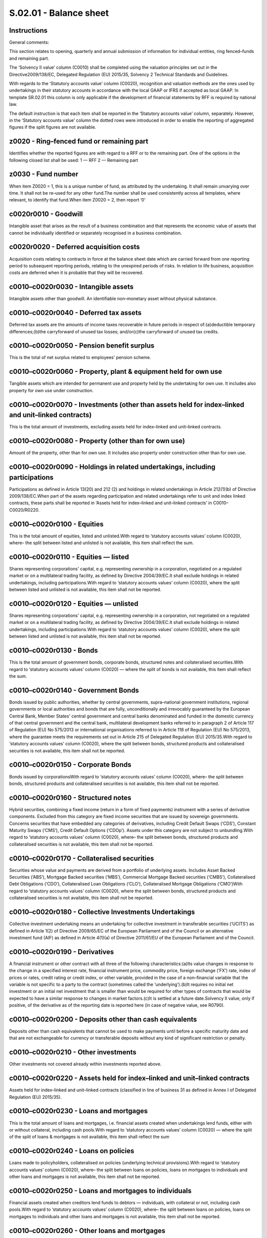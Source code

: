=======================
S.02.01 - Balance sheet
=======================

Instructions
------------


General comments:

This section relates to opening, quarterly and annual submission of information for individual entities, ring fenced–funds and remaining part.

The ‘Solvency II value’ column (C0010) shall be completed using the valuation principles set out in the Directive2009/138/EC, Delegated Regulation (EU) 2015/35, Solvency 2 Technical Standards and Guidelines.

With regards to the ‘Statutory accounts value’ column (C0020), recognition and valuation methods are the ones used by undertakings in their statutory accounts in accordance with the local GAAP or IFRS if accepted as local GAAP. In template SR.02.01 this column is only applicable if the development of financial statements by RFF is required by national law.

The default instruction is that each item shall be reported in the ‘Statutory accounts value’ column, separately. However, in the ‘Statutory accounts value’ column the dotted rows were introduced in order to enable the reporting of aggregated figures if the split figures are not available.


z0020 - Ring–fenced fund or remaining part
------------------------------------------


Identifies whether the reported figures are with regard to a RFF or to the remaining part. One of the options in the following closed list shall be used: 1 — RFF 2 — Remaining part


z0030 - Fund number
-------------------


When item Z0020 = 1, this is a unique number of fund, as attributed by the undertaking. It shall remain unvarying over time. It shall not be re–used for any other fund.The number shall be used consistently across all templates, where relevant, to identify that fund.When item Z0020 = 2, then report ‘0’


c0020r0010 - Goodwill
---------------------


Intangible asset that arises as the result of a business combination and that represents the economic value of assets that cannot be individually identified or separately recognised in a business combination.


c0020r0020 - Deferred acquisition costs
---------------------------------------


Acquisition costs relating to contracts in force at the balance sheet date which are carried forward from one reporting period to subsequent reporting periods, relating to the unexpired periods of risks. In relation to life business, acquisition costs are deferred when it is probable that they will be recovered.


c0010–c0020r0030 - Intangible assets
------------------------------------


Intangible assets other than goodwill. An identifiable non–monetary asset without physical substance.


c0010–c0020r0040 - Deferred tax assets
--------------------------------------


Deferred tax assets are the amounts of income taxes recoverable in future periods in respect of:(a)deductible temporary differences;(b)the carryforward of unused tax losses; and/or(c)the carryforward of unused tax credits.


c0010–c0020r0050 - Pension benefit surplus
------------------------------------------


This is the total of net surplus related to employees' pension scheme.


c0010–c0020r0060 - Property, plant & equipment held for own use
---------------------------------------------------------------


Tangible assets which are intended for permanent use and property held by the undertaking for own use. It includes also property for own use under construction.


c0010–c0020r0070 - Investments (other than assets held for index–linked and unit–linked contracts)
--------------------------------------------------------------------------------------------------


This is the total amount of investments, excluding assets held for index–linked and unit–linked contracts.


c0010–c0020r0080 - Property (other than for own use)
----------------------------------------------------


Amount of the property, other than for own use. It includes also property under construction other than for own use.


c0010–c0020r0090 - Holdings in related undertakings, including participations
-----------------------------------------------------------------------------


Participations as defined in Article 13(20) and 212 (2) and holdings in related undertakings in Article 212(1)(b) of Directive 2009/138/EC.When part of the assets regarding participation and related undertakings refer to unit and index linked contracts, these parts shall be reported in ‘Assets held for index–linked and unit–linked contracts’ in C0010–C0020/R0220.


c0010–c0020r0100 - Equities
---------------------------


This is the total amount of equities, listed and unlisted.With regard to ‘statutory accounts values’ column (C0020), where– the split between listed and unlisted is not available, this item shall reflect the sum.


c0010–c0020r0110 - Equities — listed
------------------------------------


Shares representing corporations' capital, e.g. representing ownership in a corporation, negotiated on a regulated market or on a multilateral trading facility, as defined by Directive 2004/39/EC.It shall exclude holdings in related undertakings, including participations.With regard to ‘statutory accounts values’ column (C0020), where the split between listed and unlisted is not available, this item shall not be reported.


c0010–c0020r0120 - Equities — unlisted
--------------------------------------


Shares representing corporations' capital, e.g. representing ownership in a corporation, not negotiated on a regulated market or on a multilateral trading facility, as defined by Directive 2004/39/EC.It shall exclude holdings in related undertakings, including participations.With regard to ‘statutory accounts values’ column (C0020), where the split between listed and unlisted is not available, this item shall not be reported.


c0010–c0020r0130 - Bonds
------------------------


This is the total amount of government bonds, corporate bonds, structured notes and collateralised securities.With regard to ‘statutory accounts values’ column (C0020) — where the split of bonds is not available, this item shall reflect the sum.


c0010–c0020r0140 - Government Bonds
-----------------------------------


Bonds issued by public authorities, whether by central governments, supra–national government institutions, regional governments or local authorities and bonds that are fully, unconditionally and irrevocably guaranteed by the European Central Bank, Member States' central government and central banks denominated and funded in the domestic currency of that central government and the central bank, multilateral development banks referred to in paragraph 2 of Article 117 of Regulation (EU) No 575/2013 or international organisations referred to in Article 118 of Regulation (EU) No 575/2013, where the guarantee meets the requirements set out in Article 215 of Delegated Regulation (EU) 2015/35.With regard to ‘statutory accounts values’ column (C0020), where the split between bonds, structured products and collateralised securities is not available, this item shall not be reported.


c0010–c0020r0150 - Corporate Bonds
----------------------------------


Bonds issued by corporationsWith regard to ‘statutory accounts values’ column (C0020), where– the split between bonds, structured products and collateralised securities is not available, this item shall not be reported.


c0010–c0020r0160 - Structured notes
-----------------------------------


Hybrid securities, combining a fixed income (return in a form of fixed payments) instrument with a series of derivative components. Excluded from this category are fixed income securities that are issued by sovereign governments. Concerns securities that have embedded any categories of derivatives, including Credit Default Swaps (‘CDS’), Constant Maturity Swaps (‘CMS’), Credit Default Options (‘CDOp’). Assets under this category are not subject to unbundling.With regard to ‘statutory accounts values’ column (C0020), where– the split between bonds, structured products and collateralised securities is not available, this item shall not be reported.


c0010–c0020r0170 - Collateralised securities
--------------------------------------------


Securities whose value and payments are derived from a portfolio of underlying assets. Includes Asset Backed Securities (‘ABS’), Mortgage Backed securities (‘MBS’), Commercial Mortgage Backed securities (‘CMBS’), Collateralised Debt Obligations (‘CDO’), Collateralised Loan Obligations (‘CLO’), Collateralised Mortgage Obligations (‘CMO’)With regard to ‘statutory accounts values’ column (C0020), where the split between bonds, structured products and collateralised securities is not available, this item shall not be reported.


c0010–c0020r0180 - Collective Investments Undertakings
------------------------------------------------------


Collective investment undertaking means an undertaking for collective investment in transferable securities (‘UCITS’) as defined in Article 1(2) of Directive 2009/65/EC of the European Parliament and of the Council or an alternative investment fund (AIF) as defined in Article 4(1)(a) of Directive 2011/61/EU of the European Parliament and of the Council.


c0010–c0020r0190 - Derivatives
------------------------------


A financial instrument or other contract with all three of the following characteristics:(a)Its value changes in response to the change in a specified interest rate, financial instrument price, commodity price, foreign exchange (‘FX’) rate, index of prices or rates, credit rating or credit index, or other variable, provided in the case of a non–financial variable that the variable is not specific to a party to the contract (sometimes called the ‘underlying’).(b)It requires no initial net investment or an initial net investment that is smaller than would be required for other types of contracts that would be expected to have a similar response to changes in market factors.(c)It is settled at a future date.Solvency II value, only if positive, of the derivative as of the reporting date is reported here (in case of negative value, see R0790).


c0010–c0020r0200 - Deposits other than cash equivalents
-------------------------------------------------------


Deposits other than cash equivalents that cannot be used to make payments until before a specific maturity date and that are not exchangeable for currency or transferable deposits without any kind of significant restriction or penalty.


c0010–c0020r0210 - Other investments
------------------------------------


Other investments not covered already within investments reported above.


c0010–c0020r0220 - Assets held for index–linked and unit–linked contracts
-------------------------------------------------------------------------


Assets held for index–linked and unit–linked contracts (classified in line of business 31 as defined in Annex I of Delegated Regulation (EU) 2015/35).


c0010–c0020r0230 - Loans and mortgages
--------------------------------------


This is the total amount of loans and mortgages, i.e. financial assets created when undertakings lend funds, either with or without collateral, including cash pools.With regard to ‘statutory accounts values’ column (C0020) — where the split of the split of loans & mortgages is not available, this item shall reflect the sum


c0010–c0020r0240 - Loans on policies
------------------------------------


Loans made to policyholders, collateralised on policies (underlying technical provisions).With regard to ‘statutory accounts values’ column (C0020), where– the split between loans on policies, loans on mortgages to individuals and other loans and mortgages is not available, this item shall not be reported.


c0010–c0020r0250 - Loans and mortgages to individuals
-----------------------------------------------------


Financial assets created when creditors lend funds to debtors — individuals, with collateral or not, including cash pools.With regard to ‘statutory accounts values’ column (C0020), where– the split between loans on policies, loans on mortgages to individuals and other loans and mortgages is not available, this item shall not be reported.


c0010–c0020r0260 - Other loans and mortgages
--------------------------------------------


Financial assets created when creditors lend funds to debtors — others, not classifiable in item R0240 or R0250, with collateral or not, including cash pools.With regard to ‘statutory accounts values’ column (C0020), where– the split between loans on policies, loans on mortgages to individuals and other loans and mortgages is not available, this item shall not be reported.


c0010–c0020r0270 - Reinsurance recoverables from:
-------------------------------------------------


This is the total amount of reinsurance recoverables. It corresponds to the amount of reinsurer share of technical provisions (including Finite reinsurance and SPV).


c0010–c0020r0280 - Non–life and health similar to non–life
----------------------------------------------------------


Reinsurance recoverables in respect of technical provisions for non–life and health similar to non–life.With regard to ‘statutory accounts values’ column (C0020), where the split between non–life excluding health and health similar to non–life is not available this item shall reflect the sum.


c0010–c0020r0290 - Non–life excluding health
--------------------------------------------


Reinsurance recoverables in respect of technical provisions for non–life business, excluding technical provisions for health– similar to non –life


c0010–c0020r0300 - Health similar to non–life
---------------------------------------------


Reinsurance recoverables in respect of technical provisions for health similar to non — life.


c0010–c0020r0310 - Life and health similar to life, excluding health and index–linked and unit–linked
-----------------------------------------------------------------------------------------------------


Reinsurance recoverable in respect of technical provisions for life and health similar to life, excluding health and index–linked and unit–linkedWith regard to ‘statutory accounts values’ column (C0020), where the split between life excluding health and index–linked and unit–linked and health similar to life is not available, this item shall reflect the sum.


c0010–c0020r0320 - Health similar to life
-----------------------------------------


Reinsurance recoverables in respect of technical provisions for health–similar to life.


c0010–c0020r0330 - Life excluding health and index–linked and unit–linked
-------------------------------------------------------------------------


Reinsurance recoverables in respect of technical provisions for life business, excluding technical provisions health–similar to life techniques and technical provisions for index–linked and unit–linked.


c0010–c0020r0340 - Life index–linked and unit–linked
----------------------------------------------------


Reinsurance recoverables in respect of technical provisions for life index–linked and unit–linked business.


c0010–c0020r0350 - Deposits to cedants
--------------------------------------


Deposits relating to reinsurance accepted.


c0010–c0020r0360 - Insurance and intermediaries receivables
-----------------------------------------------------------


Amounts past–due for payment by policyholders, insurers, and other linked to insurance business, that are not included in cash–in flows of technical provisions.It shall include receivables from reinsurance accepted.


c0010–c0020r0370 - Reinsurance receivables
------------------------------------------


Amounts past due by reinsurers and linked to reinsurance business that are not included in reinsurance recoverables.It might include: the amounts past due from receivables from reinsurers that relate to settled claims of policyholders or beneficiaries; receivables from reinsurers in relation to other than insurance events or settled insurance claims, for example commissions.


c0010–c0020r0380 - Receivables (trade, not insurance)
-----------------------------------------------------


Includes amounts receivables from employees or various business partners (not insurance–related), including public entities.


c0010–c0020r0390 - Own shares (held directly)
---------------------------------------------


This is the total amount of own shares held directly by the undertaking.


c0010–c0020r0400 - Amounts due in respect of own fund items or initial fund called up but not yet paid in
---------------------------------------------------------------------------------------------------------


Value of the amount due in respect of own fund items or initial fund called up but not yet paid in.


c0010–c0020r0410 - Cash and cash equivalents
--------------------------------------------


Notes and coins in circulation that are commonly used to make payments, and deposits exchangeable for currency on demand at par and which are directly usable for making payments by cheque, draft, giro order, direct debit/credit, or other direct payment facility, without penalty or restriction.Bank accounts shall not be netted off, thus only positive accounts shall be recognised in this item and bank overdrafts shown within liabilities unless where both legal right of offset and demonstrable intention to settle net exist.


c0010–c0020r0420 - Any other assets, not elsewhere shown
--------------------------------------------------------


This is the amount of any other assets not elsewhere already included within balance Sheet items.


c0010–c0020r0500 - Total assets
-------------------------------


This is the overall total amount of all assets.


c0010–c0020r0510 - Technical provisions — non–life
--------------------------------------------------


Sum of the technical provisions non–life.This amount shall include the apportionment from the transitional deduction to technical provisions in accordance with the contributory methodology used for the purposes of Minimum capital requirement (‘MCR’) calculation.With regard to ‘statutory accounts values’ column (C0020), where the split of technical provisions for non –life between non — life (excluding health) and health (similar to non — life) is not possible, this item shall reflect the sum.


c0010–c0020r0520 - Technical provisions — non–life (excluding health)
---------------------------------------------------------------------


This is the total amount of technical provisions for non — life business (excluding health).This amount shall include the apportionment from the transitional deduction to technical provisions in accordance with the contributory methodology used for the purposes of MCR calculation.


c0010r0530 - Technical provisions — non–life (excluding health) — technical provisions calculated as a whole
------------------------------------------------------------------------------------------------------------


This is the total amount of technical provisions calculated as whole (replicable/hedgeable portfolio) for non — life business (excluding health).This amount shall include the apportionment from the transitional deduction to technical provisions in accordance with the contributory methodology used for the purposes of MCR calculation.


c0010r0540 - Technical provisions — non–life (excluding health) — Best estimate
-------------------------------------------------------------------------------


This is the total amount of best estimate of technical provisions for non — life business (excluding health).Best estimate shall be reported gross of reinsurance.This amount shall include the apportionment from the transitional deduction to technical provisions in accordance with the contributory methodology used for the purposes of MCR calculation.


c0010r0550 - Technical provisions — non–life (excluding health) — Risk margin
-----------------------------------------------------------------------------


This is the total amount of risk margin of technical provisions for non — life business (excluding health).This amount shall include the apportionment from the transitional deduction to technical provisions in accordance with the contributory methodology used for the purposes of MCR calculation.


c0010–c0020r0560 - Technical provisions — health (similar to non–life)
----------------------------------------------------------------------


This is the total amount of technical provisions for health (similar to non — life).This amount shall include the apportionment from the transitional deduction to technical provisions in accordance with the contributory methodology used for the purposes of MCR calculation.


c0010r0570 - Technical provisions — health (similar to non–life) — technical provisions calculated as a whole
-------------------------------------------------------------------------------------------------------------


This is the total amount of technical provisions calculated as a whole (replicable/hedgeable portfolio) for health (similar to non–life).This amount shall include the apportionment from the transitional deduction to technical provisions in accordance with the contributory methodology used for the purposes of MCR calculation.


c0010r0580 - Technical provisions — health(similar to non –life) — Best estimate
--------------------------------------------------------------------------------


This is the total amount of best estimate of technical provisions for health business (similar to non–life).Best estimate shall be reported gross of reinsurance.This amount shall include the apportionment from the transitional deduction to technical provisions in accordance with the contributory methodology used for the purposes of MCR calculation.


c0010r0590 - Technical provisions — health (similar to non — life) — Risk margin
--------------------------------------------------------------------------------


This is the total amount of risk margin of technical provisions for health business (similar to non–life).This amount shall include the apportionment from the transitional deduction to technical provisions in accordance with the contributory methodology used for the purposes of MCR calculation.


c0010–c0020r0600 - Technical provisions — life (excluding index–linked and unit–linked)
---------------------------------------------------------------------------------------


Sum of the technical provisions life (excluding index–linked and unit–linked).This amount shall include the apportionment from the transitional deduction to technical provisions in accordance with the contributory methodology used for the purposes of MCR calculation.With regard to ‘statutory accounts values’ column (C0020), where the split of technical provisions life (excluding index — linked and unit — linked) between health (similar to life) and life (excluding health, index– linked and unit — linked) is not possible, this item shall reflect the sum.


c0010–c0020r0610 - Technical provisions — health (similar to life)
------------------------------------------------------------------


This is the total amount of technical provisions for health (similar to life) business.This amount shall include the apportionment from the transitional deduction to technical provisions in accordance with the contributory methodology used for the purposes of MCR calculation.


c0010r0620 - Technical provisions — health (similar to life) — technical provisions calculated as a whole
---------------------------------------------------------------------------------------------------------


This is the total amount of technical provisions calculated as a whole (replicable/hedgeable portfolio) for health (similar to life) business.This amount shall include the apportionment from the transitional deduction to technical provisions in accordance with the contributory methodology used for the purposes of MCR calculation.


c0010r0630 - Technical provisions — health (similar to life) — Best estimate
----------------------------------------------------------------------------


This is the total amount of best estimate of technical provisions for health (similar to life) business.Best estimate shall be reported gross of reinsurance.This amount shall include the apportionment from the transitional deduction to technical provisions in accordance with the contributory methodology used for the purposes of MCR calculation.


c0010r0640 - Technical provisions — health (similar to life) — Risk margin
--------------------------------------------------------------------------


This is the total amount of risk margin of technical provisions for health (similar to life) business.This amount shall include the apportionment from the transitional deduction to technical provisions in accordance with the contributory methodology used for the purposes of MCR calculation.


c0010–c0020r0650 - Technical provisions — life (excl. health and index–linked and unit–linked)
----------------------------------------------------------------------------------------------


This is the total amount of technical provisions for life (excluding health and index — linked and unit — linked) business.This amount shall include the apportionment from the transitional deduction to technical provisions in accordance with the contributory methodology used for the purposes of MCR calculation.


c0010r0660 - Technical provisions — life (excl. health and index–linked and unit–linked) — technical provisions calculated as a whole
-------------------------------------------------------------------------------------------------------------------------------------


This is the total amount of technical provisions calculated as a whole (replicable/hedgeable portfolio) for life (excluding health and index — linked and unit — linked) business.This amount shall include the apportionment from the transitional deduction to technical provisions in accordance with the contributory methodology used for the purposes of MCR calculation.


c0010r0670 - Technical provisions — life (excl. health and index–linked and unit–linked) — Best estimate
--------------------------------------------------------------------------------------------------------


This is the total amount of best estimate of technical provisions for life (excluding health and index — linked and unit — linked) business.Best estimate shall be reported gross of reinsurance.This amount shall include the apportionment from the transitional deduction to technical provisions in accordance with the contributory methodology used for the purposes of MCR calculation.


c0010r0680 - Technical provisions — life (excl. health and index–linked and unit–linked) — Risk margin
------------------------------------------------------------------------------------------------------


This is the total amount of risk margin of technical provisions for life (excluding health and index — linked and unit — linked) business.This amount shall include the apportionment from the transitional deduction to technical provisions in accordance with the contributory methodology used for the purposes of MCR calculation.


c0010–c0020r0690 - Technical provisions — index–linked and unit–linked
----------------------------------------------------------------------


This is the total amount of technical provisions for index — linked and unit — linked business.This amount shall include the apportionment from the transitional deduction to technical provisions in accordance with the contributory methodology used for the purposes of MCR calculation.


c0010r0700 - Technical provisions — index–linked and unit–linked — technical provisions calculated as a whole
-------------------------------------------------------------------------------------------------------------


This is the total amount of technical provisions calculated as a whole (replicable/hedgeable portfolio) for index — linked and unit — linked business.This amount shall include the apportionment from the transitional deduction to technical provisions in accordance with the contributory methodology used for the purposes of MCR calculation.


c0010r0710 - Technical provisions — index–linked and unit–linked — Best estimate
--------------------------------------------------------------------------------


This is the total amount of best estimate of technical provisions for index — linked and unit — linked business.Best estimate shall be reported gross of reinsuranceThis amount shall include the apportionment from the transitional deduction to technical provisions in accordance with the contributory methodology used for the purposes of MCR calculation.


c0010r0720 - Technical provisions — index–linked and unit–linked — Risk margin
------------------------------------------------------------------------------


This is the total amount of risk margin of technical provisions for index — linked and unit — linked business.This amount shall include the apportionment from the transitional deduction to technical provisions in accordance with the contributory methodology used for the purposes of MCR calculation.


c0020r0730 - Other technical provisions
---------------------------------------


Other technical provisions, as recognised by undertakings in their statutory accounts, in accordance with the local GAAP or IFRS.


c0010–c0020r0740 - Contingent liabilities
-----------------------------------------


A contingent liability is defined as:a)a possible obligation that arises from past events and whose existence will be confirmed only by the occurrence or non–occurrence of one or more uncertain future events not wholly within the control of the entity; orb)a present obligation that arises from past events even if:(i)it is not probable that an outflow of resources embodying economic benefits will be required to settle the obligation; or(ii)the amount of the obligation cannot be measured with sufficient reliability.The amount of contingent liabilities recognised in the balance sheet shall follow the criteria set in Article 11 of the Delegated Regulation (EU) 2015/35.


c0010–c0020r0750 - Provisions other than technical provisions
-------------------------------------------------------------


Liabilities of uncertain timing or amount, excluding the ones reported under ‘Pension benefit obligations’.The provisions are recognised as liabilities (assuming that a reliable estimate can be made) when they represent obligations and it is probable that an outflow of resources embodying economic benefits will be required to settle the obligations.


c0010–c0020r0760 - Pension benefit obligations
----------------------------------------------


This is the total net obligations related to employees' pension scheme.


c0010–c0020r0770 - Deposits from reinsurers
-------------------------------------------


Amounts (e.g. cash) received from reinsurer or deducted by the reinsurer according to the reinsurance contract.


c0010–c0020r0780 - Deferred tax liabilities
-------------------------------------------


Deferred tax liabilities are the amounts of income taxes payable in future periods in respect of taxable temporary differences.


c0010–c0020r0790 - Derivatives
------------------------------


A financial instrument or other contract with all three of the following characteristics:(a)Its value changes in response to the change in a specified interest rate, financial instrument price, commodity price, foreign exchange rate, index of prices or rates, credit rating or credit index, or other variable, provided in the case of a non–financial variable that the variable is not specific to a party to the contract (sometimes called the ‘underlying’).(b)It requires no initial net investment or an initial net investment that is smaller than would be required for other types of contracts that would be expected to have a similar response to changes in market factors.(c)It is settled at a future date.Only derivative liabilities shall be reported on this row (i.e. derivatives with negative values as of the reporting date.) Derivatives assets shall be reported under C0010–C0020/R0190.Undertakings which do not value derivatives in their Local GAAP do not need to provide a financial statements value.


c0010–c0020r0800 - Debts owed to credit institutions
----------------------------------------------------


Debts, such as mortgage and loans, owed to credit institutions, excluding bonds held by credit institutions (it is not possible for the undertaking to identify all the holders of the bonds that it issues) and subordinated liabilities. It This shall also include bank overdrafts.


c0010–c0020r0810 (l20) - Financial liabilities other than debts owed to credit institutions
-------------------------------------------------------------------------------------------


Financial liabilities including bonds issued by undertaking (held by credit institutions or not), structured notes issued by the undertaking itself and mortgage and loans due to other entities than credit institutions.Subordinated liabilities shall not be included here.


c0010–c0020r0820 - Insurance and intermediaries payables
--------------------------------------------------------


Amounts past due to policyholders, insurers and other business linked to insurance, but that are not technical provisions.Includes amounts past due to (re)insurance intermediaries (e.g. commissions due to intermediaries but not yet paid by the undertaking).Excludes loans & mortgages due to other insurance companies, if they only relate to financing and are not linked to insurance business (such loans and mortgages shall be reported as financial liabilities).It shall include payables from reinsurance accepted.


c0010–c0020r0830 - Reinsurance payables
---------------------------------------


Amounts payable, past due to reinsurers (in particular current accounts) other than deposits linked to reinsurance business, that are not included in reinsurance recoverables.Includes payables to reinsurers that relate to ceded premiums.


c0010–c0020r0840 - Payables (trade, not insurance)
--------------------------------------------------


This is the total amount trade payables, including amounts due to employees, suppliers, etc. and not insurance–related, parallel to receivables (trade, not insurance) on asset side; includes public entities.


c0010–c0020r0850 - Subordinated liabilities
-------------------------------------------


Subordinated liabilities are debts which rank after other specified debts when undertaking is liquidated. This is the total of subordinated liabilities classified as Basic Own Funds and those that are not included in Basic Own Funds.With regard to ‘statutory accounts values’ column (C0020), where the split between subordinated liabilities not in basic own funds and subordinated liabilities in basic own funds is not available, this item shall reflect the sum.


c0010–c0020r0860 - Subordinated liabilities not in Basic Own Funds
------------------------------------------------------------------


Subordinated liabilities are debts which rank after other specified debts when undertaking is liquidated. Other debts may be even more deeply subordinated. Only subordinated liabilities that are not classified in Basic Own Funds shall be presented here.With regard to ‘statutory accounts values’ column (C0020), where the split between subordinated liabilities not in basic own funds and subordinated liabilities in basic own funds is not available, this item shall not be reported.


c0010–c0020r0870 - Subordinated liabilities in Basic Own Funds
--------------------------------------------------------------


Subordinated liabilities classified in Basic Own Funds.With regard to ‘statutory accounts values’ column (C0020), where– the split between subordinated liabilities not in basic own funds and subordinated liabilities in basic own funds is not available, this item shall not be reported.


c0010–c0020r0880 - Any other liabilities, not elsewhere shown
-------------------------------------------------------------


This is the total of any other liabilities, not elsewhere already included in other Balance Sheet items.


c0010–c0020r0900 - Total liabilities
------------------------------------


This is the overall total amount of all liabilities


c0010r1000 - Excess of assets over liabilities
----------------------------------------------


This is the total of undertaking's excess of assets over liabilities, valued in accordance with Solvency II valuation basis. Value of the assets minus liabilities.


c0020r1000 - Excess of assets over liabilities(statutory accounts value)
------------------------------------------------------------------------


This is the total of excess of assets over liabilities of statutory accounts value column.


z0020 - Ring–fenced fund or remaining part
------------------------------------------


Identifies whether the reported figures are with regard to a RFF or to the remaining part. One of the options in the following closed list shall be used: 1 — RFF 2 — Remaining part


z0030 - Fund number
-------------------


When item Z0020 = 1, identification number for a ring fenced fund or matching adjustment portfolio. This number is attributed by the group and must be consistent over time and with the fund/portfolio number reported in other templatesWhen item Z0020 = 2, then report ‘0’


c0020r0010 - Goodwill
---------------------


Intangible asset that arises as the result of a business combination and that represents the economic value of assets that cannot be individually identified or separately recognised in a business combination.


c0020r0020 - Deferred acquisition costs
---------------------------------------


Acquisition costs relating to contracts in force at the balance sheet date which are carried forward from one reporting period to subsequent reporting periods, relating to the unexpired periods of risks. In relation to life business, acquisition costs are deferred when it is probable that they will be recovered.


c0010– c0020r0030 - Intangible assets
-------------------------------------


Intangible assets other than goodwill. An identifiable non–monetary asset without physical substance.


c0010– c0020r0040 - Deferred tax assets
---------------------------------------


Deferred tax assets are the amounts of income taxes recoverable in future periods in respect of:(a)deductible temporary differences;(b)the carry forward of unused tax losses; and/or(c)the carry forward of unused tax credits.


c0010– c0020r0050 - Pension benefit surplus
-------------------------------------------


This is the total of net surplus related to employees' pension scheme.


c0010– c0020r0060 - Property, plant & equipment held for own use
----------------------------------------------------------------


Tangible assets which are intended for permanent use and property held by the group for own use. It includes also property for own use under construction.


c0010– c0020r0070 - Investments (other than assets held for index–linked and unit–linked contracts)
---------------------------------------------------------------------------------------------------


This is the total amount of investments, excluding assets held for index–linked and unit–linked contracts.


c0010– c0020r0080 - Property (other than for own use)
-----------------------------------------------------


Amount of the property, other than for own use. It includes also property under construction other than for own use.


c0010– c0020r0090 - Holdings in related undertakings, including participations
------------------------------------------------------------------------------


Participations as defined in Article 13(20) and holdings in related undertakings in Article 212(1)(b) of Directive 2009/138/EC.When part of the assets regarding participation and related undertakings refer to unit and index linked contracts, these parts shall be reported in ‘Assets held for index–linked and unit–linked contracts’ in C0010–C0020/R0220.Holdings in related undertakings, including participations at group level will include:—holdings in related but not subsidiary insurance or reinsurance undertakings, insurance holding companies or mixed financial holding companies as described in Article 335, paragraph 1, (d) of Delegated Regulation (EU) 2015/35—holdings in related undertakings in other financial sectors as described in Article 335, paragraph 1, (e) of Delegated Regulation (EU) 2015/35—other related undertakings as described in Article 335, paragraph 1, (f) of Delegated Regulation (EU) 2015/35—insurance or reinsurance undertakings, insurance holding companies or mixed financial holding companies included with the deduction and aggregation method (when combination of methods is used)


c0010– c0020r0100 - Equities
----------------------------


This is the total amount of equities, listed and unlisted.With regard to ‘statutory accounts values’ column (C0020), where– the split between listed and unlisted is not available, this item shall reflect the sum.


c0010– c0020r0110 - Equities — listed
-------------------------------------


Shares representing corporations' capital, e.g. representing ownership in a corporation, negotiated on a regulated market or on a multilateral trading facility, as defined by Directive 2004/39/EC.It shall exclude holdings in related undertakings, including participations.With regard to ‘statutory accounts values’ column (C0020), where the split between listed and unlisted is not available, this item shall not be reported.


c0010– c0020r0120 - Equities — unlisted
---------------------------------------


Shares representing corporations' capital, e.g. representing ownership in a corporation, not negotiated on a regulated market or on a multilateral trading facility, as defined by Directive 2004/39/EC.It shall exclude holdings in related undertakings, including participations.With regard to ‘statutory accounts values’ column (C0020), where the split between listed and unlisted is not available, this item shall not be reported.


c0010– c0020r0130 - Bonds
-------------------------


This is the total amount of government bonds, corporate bonds, structured notes and collateralised securities.With regard to ‘Statutory accounts values’ column (C0020) — where the split of bonds is not available, this item shall reflect the sum.


c0010– c0020r0140 - Government Bonds
------------------------------------


Bonds issued by public authorities, whether by central governments, supra–national government institutions, regional governments or local authorities and bonds that are fully, unconditionally and irrevocably guaranteed by the European Central Bank, Member States' central government and central banks denominated and funded in the domestic currency of that central government and the central bank, multilateral development banks referred to in paragraph 2 of Article 117 of Regulation (EU) No 575/2013 or international organisations referred to in Article 118 of Regulation (EU) No 575/2013, where the guarantee meets the requirements set out in Article 215 of Delegated Regulation (EU) 2015/35.With regard to ‘statutory accounts values’ column (C0020), where the split between bonds, structured products and collateralised securities is not available, this item shall not be reported.


c0010– c0020r0150 - Corporate Bonds
-----------------------------------


Bonds issued by corporationsWith regard to ‘statutory accounts values’ column (C0020), where– the split between bonds, structured products and collateralized securities is not available, this item shall not be reported.


c0010– c0020r0160 - Structured notes
------------------------------------


Hybrid securities, combining a fixed income (return in a form of fixed payments) instrument with a series of derivative components. Excluded from this category are fixed income securities that are issued by sovereign governments. Concerns securities that have embedded any categories of derivatives, including Credit Default Swaps (‘CDS’), Constant Maturity Swaps (‘CMS’), Credit Default Options (‘CDOp’). Assets under this category are not subject to unbundling.With regard to ‘statutory accounts values’ column (C0020), where– the split between bonds, structured products and collateralised securities is not available, this item shall not be reported.


c0010– c0020r0170 - Collateralised securities
---------------------------------------------


Securities whose value and payments are derived from a portfolio of underlying assets. Includes Asset Backed Securities (‘ABS’), Mortgage Backed securities (‘MBS’), Commercial Mortgage Backed securities (‘CMBS’), Collateralised Debt Obligations (‘CDO’), Collateralised Loan Obligations (‘CLO’), Collateralised Mortgage Obligations (‘CMO’).With regard to ‘statutory accounts values’ column (C0020), where– the split between bonds, structured products and collateralised securities is not available, this item shall not be reported.


c0010– c0020r0180 - Collective Investment undertakings
------------------------------------------------------


‘Collective investment undertaking’ means an undertaking for collective investment in transferable securities (‘UCITS’) as defined in Article 1(2) of Directive 2009/65/EC of the European Parliament and of the Council or an alternative investment fund (AIF) as defined in Article 4(1)(a) of Directive 2011/61/EU of the European Parliament and of the Council.


c0010– c0020r0190 - Derivatives
-------------------------------


A financial instrument or other contract with all three of the following characteristics:(a)Its value changes in response to the change in a specified interest rate, financial instrument price, commodity price, foreign exchange (‘FX’) rate, index of prices or rates, credit rating or credit index, or other variable, provided in the case of a non–financial variable that the variable is not specific to a party to the contract (sometimes called the ‘underlying’).(b)It requires no initial net investment or an initial net investment that is smaller than would be required for other types of contracts that would be expected to have a similar response to changes in market factors.(c)It is settled at a future date.Solvency II value, only if positive, of the derivative as of the reporting date is reported here (in case of negative value, see R0790).


c0010– c0020r0200 - Deposits other than cash equivalents
--------------------------------------------------------


Deposits other than cash equivalents that cannot be used to make payments until before a specific maturity date and that are not exchangeable for currency or transferable deposits without any kind of significant restriction or penalty.


c0010– c0020r0210 - Other investments
-------------------------------------


Other investments not covered already within investments reported above.


c0010–c0020r0220 - Assets held for index–linked and unit–linked contracts
-------------------------------------------------------------------------


Assets held for index–linked and unit–linked contracts (classified in line of business 31 as defined in Annex I of Delegated Regulation (EU) 2015/35).


c0010– c0020r0230 - Loans and mortgages
---------------------------------------


This is the total amount of loans and mortgages, i.e. financial assets created when group lend funds, either with or without collateral, including cash pools.With regard to ‘Statutory accounts values’ column (C0020) — where the split of the split of loans & mortgages is not available, this item shall reflect the sum.


c0010– c0020r0240 - Loans on policies
-------------------------------------


Loans made to policyholders, collateralised on policies (underlying technical provisions).With regard to ‘statutory accounts values’ column (C0020), where– the split between loans on policies, loans on mortgages to individuals and other loans and mortgages is not available, this item shall not be reported.


c0010– c0020r0250 - Loans and mortgages to individuals
------------------------------------------------------


Financial assets created when creditors lend funds to debtors — individuals, with collateral or not, including cash pools.With regard to ‘statutory accounts values’ column (C0020), where– the split between loans on policies, loans on mortgages to individuals and other loans and mortgages is not available, this item shall not be reported.


c0010– c0020r0260 - Other loans and mortgages
---------------------------------------------


Financial assets created when creditors lend funds to debtors — others, not classifiable in item R0240 or R0250, with collateral or not, including cash pools.With regard to ‘statutory accounts values’ column (C0020), where– the split between loans on policies, loans on mortgages to individuals and other loans and mortgages is not available, this item shall not be reported.


c0010– c0020r0270 - Reinsurance recoverables from:
--------------------------------------------------


This is the total amount of reinsurance recoverables. It corresponds to the amount of reinsurer share of technical provisions, including finite reinsurance (‘Finite Re’) and SPV.


c0010– c0020r0280 - Non–life and health similar to non–life
-----------------------------------------------------------


Reinsurance recoverables in respect of technical provisions for non–life and health similar to non–life.With regard to ‘statutory accounts values’ column (C0020), where the split between non–life excluding health and health similar to non–life is not available this item shall reflect the sum.


c0010– c0020r0290 - Non–life excluding health
---------------------------------------------


Reinsurance recoverables in respect of technical provisions for non–life business, excluding technical provisions for health– similar to non –life.


c0010– c0020r0300 - Health similar to non–life
----------------------------------------------


Reinsurance recoverables in respect of technical provisions for health similar to non — life.


c0010– c0020r0310 - Life and health similar to life, excluding health and index–linked and unit–linked
------------------------------------------------------------------------------------------------------


Reinsurance recoverable in respect of technical provisions for life and health similar to life, excluding health and index–linked and unit–linked.With regard to ‘statutory accounts values’ column (C0020), where– the split between life excluding health and index–linked and unit–linked and health similar to life is not available, this item shall reflect the sum.


c0010– c0020r0320 - Health similar to life
------------------------------------------


Reinsurance recoverables in respect of technical provisions for health–similar to life.


c0010– c0020r0330 - Life excluding health and index–linked and unit–linked
--------------------------------------------------------------------------


Reinsurance recoverables in respect of technical provisions for life business, excluding technical provisions health–similar to life techniques and technical provisions for index–linked and unit–linked.


c0010– c0020r0340 - Life index–linked and unit–linked
-----------------------------------------------------


Reinsurance recoverables in respect of technical provisions for life index–linked and unit–linked business.


c0010– c0020r0350 - Deposits to cedants
---------------------------------------


Deposits relating to reinsurance accepted.


c0010– c0020r0360 - Insurance and intermediaries receivables
------------------------------------------------------------


Amounts past–due for payment by policyholders, insurers, and other linked to insurance business, that are not included in cash–in flows of technical provisions.It shall include receivables from reinsurance accepted.


c0010– c0020r0370 - Reinsurance receivables
-------------------------------------------


Amounts past–due by reinsurers and linked to reinsurance business that are not included in reinsurance recoverables.It might include: the amounts past due from receivables from reinsurers that relate to settled claims of policyholders or beneficiaries; receivables from reinsurers in relation to other than insurance events or settled insurance claims, for example commissions.


c0010– c0020r0380 - Receivables (trade, not insurance)
------------------------------------------------------


Includes amounts receivables from employees or various business partners (not insurance–related), including public entities.


c0010– c0020r0390 - Own shares (held directly)
----------------------------------------------


This is the total amount of own shares held directly by the group.


c0010– c0020r0400 - Amounts due in respect of own fund items or initial fund called up but not yet paid in
----------------------------------------------------------------------------------------------------------


Value of the amount due in respect of own fund items or initial fund called up but not yet paid in.


c0010– c0020r0410 - Cash and cash equivalents
---------------------------------------------


Notes and coin in circulation that are commonly used to make payments, and deposits exchangeable for currency on demand at par and which are directly usable for making payments by cheque, draft, giro order, direct debit/credit, or other direct payment facility, without penalty or restriction.Bank accounts shall not be netted off, thus only positive accounts shall be recognised in this item and bank overdrafts shown within liabilities unless where both legal right of offset and demonstrable intention to settle net exist.


c0010– c0020r0420 - Any other assets, not elsewhere shown
---------------------------------------------------------


This is the amount of any other assets not elsewhere already included within balance Sheet items.


c0010–c0020r0500 - Total assets
-------------------------------


This is the overall total amount of all assets.


c0010–c0020r0510 - Technical provisions — non–life
--------------------------------------------------


Sum of the technical provisions non–life.This amount shall include the apportionment from the transitional deduction to technical provisions in accordance with the contributory methodology used for the purposes of MCR calculation.With regard to ‘statutory accounts values’ column (C0020), where the split of technical provisions for non –life between non — life (excluding health) and health (similar to non — life) is not possible, this item shall reflect the sum.


c0010– c0020r0520 - Technical provisions — non–life (excluding health)
----------------------------------------------------------------------


This is the total amount of technical provisions for non — life business (excluding health).This amount shall include the apportionment from the transitional deduction to technical provisions in accordance with the contributory methodology used for the purposes of MCR calculation.


c0010r0530 - Technical provisions — non–life (excluding health) — technical provisions calculated as a whole
------------------------------------------------------------------------------------------------------------


This is the total amount of technical provisions calculated as whole (replicable/hedgeable portfolio) for non — life business (excluding health).This amount shall include the apportionment from the transitional deduction to technical provisions in accordance with the contributory methodology used for the purposes of MCR calculation.


c0010r0540 - Technical provisions — non–life (excluding health) — Best estimate
-------------------------------------------------------------------------------


This is the total amount of best estimate of technical provisions for non — life business (excluding health).Best estimate shall be reported gross of reinsurance.This amount shall include the apportionment from the transitional deduction to technical provisions in accordance with the contributory methodology used for the purposes of MCR calculation.


c0010r0550 - Technical provisions — non–life (excluding health) — Risk margin
-----------------------------------------------------------------------------


This is the total amount of risk margin of technical provisions for non — life business (excluding health).This amount shall include the apportionment from the transitional deduction to technical provisions in accordance with the contributory methodology used for the purposes of MCR calculation.


c0010– c0020r0560 - Technical provisions — health (similar to non–life)
-----------------------------------------------------------------------


This is the total amount of technical provisions for health (similar to non — life).This amount shall include the apportionment from the transitional deduction to technical provisions in accordance with the contributory methodology used for the purposes of MCR calculation.


c0010r0570 - Technical provisions — health (similar to non — life) — technical provisions calculated as a whole
---------------------------------------------------------------------------------------------------------------


This is the total amount of technical provisions calculated as a whole (replicable / hedgeable portfolio) for health (similar to non–life).This amount shall include the apportionment from the transitional deduction to technical provisions in accordance with the contributory methodology used for the purposes of MCR calculation.


c0010r0580 - Technical provisions — health(similar to non –life) — Best estimate
--------------------------------------------------------------------------------


This is the total amount of best estimate of technical provisions for health business (similar to non — life).Best estimate shall be reported gross of reinsurance.This amount shall include the apportionment from the transitional deduction to technical provisions in accordance with the contributory methodology used for the purposes of MCR calculation.


c0010r0590 - Technical provisions — health (similar to non — life) — Risk margin
--------------------------------------------------------------------------------


This is the total amount of risk margin of technical provisions for health business (similar to non — life).This amount shall include the apportionment from the transitional deduction to technical provisions in accordance with the contributory methodology used for the purposes of MCR calculation.


c0010–c0020r0600 - Technical provisions — life (excluding index–linked and unit–linked)
---------------------------------------------------------------------------------------


Sum of the technical provisions life (excluding index–linked and unit–linked).This amount shall include the apportionment from the transitional deduction to technical provisions in accordance with the contributory methodology used for the purposes of MCR calculation.With regard to ‘statutory accounts values’ column (C0020), where the split of technical provisions life (excluding index — linked and unit — linked) between health (similar to life) and life (excluding health, index– linked and unit — linked) is not possible, this item shall reflect the sum.


c0010– c0020r0610 - Technical provisions — health (similar to life)
-------------------------------------------------------------------


This is the total amount of technical provisions for health (similar to life) business.This amount shall include the apportionment from the transitional deduction to technical provisions in accordance with the contributory methodology used for the purposes of MCR calculation.


c0010r0620 - Technical provisions — health (similar to life) — technical provisions calculated as a whole
---------------------------------------------------------------------------------------------------------


This is the total amount of technical provisions calculated as a whole (replicable / hedgeable portfolio) for health (similar to life) business.This amount shall include the apportionment from the transitional deduction to technical provisions in accordance with the contributory methodology used for the purposes of MCR calculation.


c0010r0630 - Technical provisions — health (similar to life) — Best estimate
----------------------------------------------------------------------------


This is the total amount of best estimate of technical provisions for health (similar to life) business.Best estimate shall be reported gross of reinsurance.This amount shall include the apportionment from the transitional deduction to technical provisions in accordance with the contributory methodology used for the purposes of MCR calculation.


c0010r0640 - Technical provisions — health (similar to life) — Risk margin
--------------------------------------------------------------------------


This is the total amount of risk margin of technical provisions for health (similar to life) business.This amount shall include the apportionment from the transitional deduction to technical provisions in accordance with the contributory methodology used for the purposes of MCR calculation.


c0010– c0020r0650 - Technical provisions — life (excl. health and index–linked and unit–linked)
-----------------------------------------------------------------------------------------------


This is the total amount of technical provisions for life (excluding health and index — linked and unit — linked) business.This amount shall include the apportionment from the transitional deduction to technical provisions in accordance with the contributory methodology used for the purposes of MCR calculation.


c0010r0660 - Technical provisions — life (excl. health and index–linked and unit–linked) — technical provisions calculated as a whole
-------------------------------------------------------------------------------------------------------------------------------------


This is the total amount of technical provisions calculated as a whole (replicable / hedgeable portfolio) for life (excluding health and index — linked and unit — linked) business.This amount shall include the apportionment from the transitional deduction to technical provisions in accordance with the contributory methodology used for the purposes of MCR calculation.


c0010r0670 - Technical provisions — life (excl. health and index–linked and unit–linked) — Best estimate
--------------------------------------------------------------------------------------------------------


This is the total amount of best estimate of technical provisions for life (excluding health and index — linked and unit — linked) business.Best estimate shall be reported gross of reinsurance.This amount shall include the apportionment from the transitional deduction to technical provisions in accordance with the contributory methodology used for the purposes of MCR calculation.


c0010r0680 - Technical provisions — life (excl. health and index–linked and unit–linked) — Risk margin
------------------------------------------------------------------------------------------------------


This is the total amount of risk margin of technical provisions for life (excluding health and index — linked and unit — linked) business.This amount shall include the apportionment from the transitional deduction to technical provisions in accordance with the contributory methodology used for the purposes of MCR calculation.


c0010– c0020r0690 - Technical provisions — index–linked and unit–linked
-----------------------------------------------------------------------


This is the total amount of technical provisions for index — linked and unit — linked business.This amount shall include the apportionment from the transitional deduction to technical provisions in accordance with the contributory methodology used for the purposes of MCR calculation.


c0010r0700 - Technical provisions — index–linked and unit–linked — technical provisions calculated as a whole
-------------------------------------------------------------------------------------------------------------


This is the total amount of technical provisions calculated as a whole (replicable / hedgeable portfolio) for index — linked and unit — linked business.This amount shall include the apportionment from the transitional deduction to technical provisions in accordance with the contributory methodology used for the purposes of MCR calculation.


c0010r0710 - Technical provisions — index–linked and unit–linked — Best estimate
--------------------------------------------------------------------------------


This is the total amount of best estimate of technical provisions for index — linked and unit — linked business.Best estimate shall be reported gross of reinsurance.This amount shall include the apportionment from the transitional deduction to technical provisions in accordance with the contributory methodology used for the purposes of MCR calculation.


c0010r0720 - Technical provisions — index–linked and unit–linked — Risk margin
------------------------------------------------------------------------------


This is the total amount of risk margin of technical provisions for index — linked and unit — linked business.This amount shall include the apportionment from the transitional deduction to technical provisions in accordance with the contributory methodology used for the purposes of MCR calculation.


c0020r0730 - Other technical provisions
---------------------------------------


Other technical provisions, as recognised by the group in their statutory accounts, in accordance with the local GAAP or IFRS.


c0010 r0740 - Contingent liabilities
------------------------------------


A contingent liability is defined as:a)a possible obligation that arises from past events and whose existence will be confirmed only by the occurrence or non–occurrence of one or more uncertain future events not wholly within the control of the entity; orb)a present obligation that arises from past events even if:(i)it is not probable that an outflow of resources embodying economic benefits will be required to settle the obligation; or(ii)the amount of the obligation cannot be measured with sufficient reliability.The amount of contingent liabilities recognised in the balance sheet shall follow the criteria set in Article 11 of the Delegated Regulation (EU) 2015/35.


c0010– c0020r0750 - Provisions other than technical provisions
--------------------------------------------------------------


Liabilities of uncertain timing or amount, excluding the ones reported under ‘Pension benefit obligations’.The provisions are recognised as liabilities (assuming that a reliable estimate can be made) when they represent obligations and it is probable that an outflow of resources embodying economic benefits will be required to settle the obligations.


c0010– c0020r0760 - Pension benefit obligations
-----------------------------------------------


This is the total net obligations related to employees' pension scheme.


c0010– c0020r0770 - Deposits from reinsurers
--------------------------------------------


Amounts (e.g. cash) received from reinsurer or deducted by the reinsurer according to the reinsurance contract.


c0010– c0020r0780 - Deferred tax liabilities
--------------------------------------------


Deferred tax liabilities are the amounts of income taxes payable in future periods in respect of taxable temporary differences.


c0010– c0020r0790 - Derivatives
-------------------------------


A financial instrument or other contract with all three of the following characteristics:(a)Its value changes in response to the change in a specified interest rate, financial instrument price, commodity price, foreign exchange rate, index of prices or rates, credit rating or credit index, or other variable, provided in the case of a non–financial variable that the variable is not specific to a party to the contract (sometimes called the ‘underlying’).(b)It requires no initial net investment or an initial net investment that is smaller than would be required for other types of contracts that would be expected to have a similar response to changes in market factors.(c)It is settled at a future date.Only derivative liabilities shall be reported on this row (i.e. derivatives with negative values as of the reporting date.) Derivatives assets shall be reported under C0010– C0020/R0190.Groups which do not value derivatives in their Local GAAP do not need to provide a statutory accounts value.


c0010– c0020r0800 - Debts owed to credit institutions
-----------------------------------------------------


Debts, such as mortgage and loans, owed to credit institutions, excluding bonds held by credit institutions (it is not possible for the group to identify all the holders of the bonds that it issues) and subordinated liabilities. It This shall also include bank overdrafts.


c0010– c0020r0810 - Financial liabilities other than debts owed to credit institutions
--------------------------------------------------------------------------------------


Financial liabilities including bonds issued by the group (held by credit institutions or not), structured notes issued by the group itself and mortgage and loans due to other entities than credit institutions.Subordinated liabilities shall not be included here.


c0010– c0020r0820 - Insurance and intermediaries payables
---------------------------------------------------------


Amounts past–due to policyholders, insurers and other business linked to insurance, but that are not technical provisions.Includes amounts past–due to (re)insurance intermediaries (e.g. commissions due to intermediaries but not yet paid by the group).Excludes loans & mortgages due to other insurance companies, if they only relate to financing and are not linked to insurance business (such loans and mortgages shall be reported as financial liabilities).It shall include payables from reinsurance accepted


c0010– c0020r0830 - Reinsurance payables
----------------------------------------


Amounts payable, past–due to reinsurers (in particular current accounts) other than deposits linked to reinsurance business, that are not included in reinsurance recoverables.Includes payables to reinsurers that relate to ceded premiums.


c0010– c0020r0840 - Payables (trade, not insurance)
---------------------------------------------------


This is the total amount trade payables, including amounts due to employees, suppliers, etc. and not insurance–related, parallel to receivables (trade, not insurance) on asset side; includes public entities.


c0010– c0020r0850 - Subordinated liabilities
--------------------------------------------


Subordinated liabilities are debts which rank after other specified debts when undertaking is liquidated. This is the total of subordinated liabilities classified as Basic Own Funds and those that are not included in Basic Own Funds.With regard to ‘statutory accounts values’ column (C0020), where the split between subordinated liabilities not in basic own funds and subordinated liabilities in basic own funds is not available, this item shall reflect the sum.


c0010– c0020r0860 - Subordinated liabilities not in Basic Own Funds
-------------------------------------------------------------------


Subordinated liabilities are debts which rank after other specified debts when undertaking is liquidated. Other debts may be even more deeply subordinated. Only subordinated liabilities that are not classified in Basic Own Funds shall be presented here.With regard to ‘statutory accounts values’ column (C0020), where the split between subordinated liabilities not in basic own funds and subordinated liabilities in basic own funds is not available, this item shall not be reported.


c0010– c0020r0870 - Subordinated liabilities in Basic Own Funds
---------------------------------------------------------------


Subordinated liabilities classified in Basic Own Funds.With regard to ‘statutory accounts values’ column (C0020), where– the split between subordinated liabilities not in basic own funds and subordinated liabilities in basic own funds is not available, this item shall not be reported.


c0010– c0020r0880 - Any other liabilities, not elsewhere shown
--------------------------------------------------------------


This is the total of any other liabilities, not elsewhere already included in other Balance Sheet items.


c0010– c0020r0900 - Total liabilities
-------------------------------------


This is the overall total amount of all liabilities


c0010r1000 - Excess of assets over liabilities
----------------------------------------------


This is the total of group's excess of assets over liabilities, valued in accordance with Solvency II valuation basis. Value of the assets minus liabilities.


c0020r1000 - Excess of assets over liabilities(statutory accounts value)
------------------------------------------------------------------------


This is the total of excess of assets over liabilities of statutory accounts value column.



